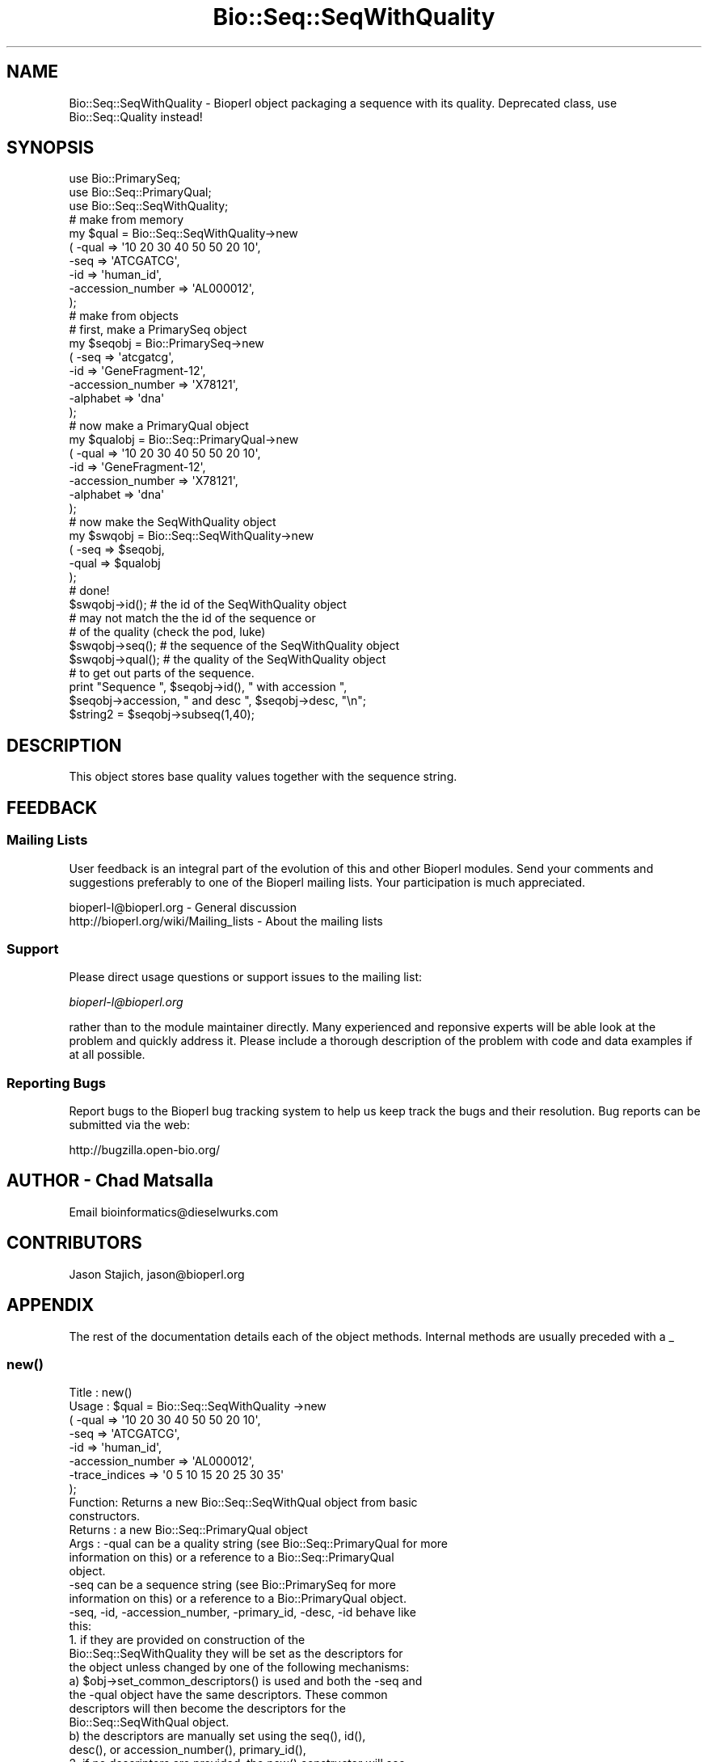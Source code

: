 .\" Automatically generated by Pod::Man 2.25 (Pod::Simple 3.16)
.\"
.\" Standard preamble:
.\" ========================================================================
.de Sp \" Vertical space (when we can't use .PP)
.if t .sp .5v
.if n .sp
..
.de Vb \" Begin verbatim text
.ft CW
.nf
.ne \\$1
..
.de Ve \" End verbatim text
.ft R
.fi
..
.\" Set up some character translations and predefined strings.  \*(-- will
.\" give an unbreakable dash, \*(PI will give pi, \*(L" will give a left
.\" double quote, and \*(R" will give a right double quote.  \*(C+ will
.\" give a nicer C++.  Capital omega is used to do unbreakable dashes and
.\" therefore won't be available.  \*(C` and \*(C' expand to `' in nroff,
.\" nothing in troff, for use with C<>.
.tr \(*W-
.ds C+ C\v'-.1v'\h'-1p'\s-2+\h'-1p'+\s0\v'.1v'\h'-1p'
.ie n \{\
.    ds -- \(*W-
.    ds PI pi
.    if (\n(.H=4u)&(1m=24u) .ds -- \(*W\h'-12u'\(*W\h'-12u'-\" diablo 10 pitch
.    if (\n(.H=4u)&(1m=20u) .ds -- \(*W\h'-12u'\(*W\h'-8u'-\"  diablo 12 pitch
.    ds L" ""
.    ds R" ""
.    ds C` ""
.    ds C' ""
'br\}
.el\{\
.    ds -- \|\(em\|
.    ds PI \(*p
.    ds L" ``
.    ds R" ''
'br\}
.\"
.\" Escape single quotes in literal strings from groff's Unicode transform.
.ie \n(.g .ds Aq \(aq
.el       .ds Aq '
.\"
.\" If the F register is turned on, we'll generate index entries on stderr for
.\" titles (.TH), headers (.SH), subsections (.SS), items (.Ip), and index
.\" entries marked with X<> in POD.  Of course, you'll have to process the
.\" output yourself in some meaningful fashion.
.ie \nF \{\
.    de IX
.    tm Index:\\$1\t\\n%\t"\\$2"
..
.    nr % 0
.    rr F
.\}
.el \{\
.    de IX
..
.\}
.\"
.\" Accent mark definitions (@(#)ms.acc 1.5 88/02/08 SMI; from UCB 4.2).
.\" Fear.  Run.  Save yourself.  No user-serviceable parts.
.    \" fudge factors for nroff and troff
.if n \{\
.    ds #H 0
.    ds #V .8m
.    ds #F .3m
.    ds #[ \f1
.    ds #] \fP
.\}
.if t \{\
.    ds #H ((1u-(\\\\n(.fu%2u))*.13m)
.    ds #V .6m
.    ds #F 0
.    ds #[ \&
.    ds #] \&
.\}
.    \" simple accents for nroff and troff
.if n \{\
.    ds ' \&
.    ds ` \&
.    ds ^ \&
.    ds , \&
.    ds ~ ~
.    ds /
.\}
.if t \{\
.    ds ' \\k:\h'-(\\n(.wu*8/10-\*(#H)'\'\h"|\\n:u"
.    ds ` \\k:\h'-(\\n(.wu*8/10-\*(#H)'\`\h'|\\n:u'
.    ds ^ \\k:\h'-(\\n(.wu*10/11-\*(#H)'^\h'|\\n:u'
.    ds , \\k:\h'-(\\n(.wu*8/10)',\h'|\\n:u'
.    ds ~ \\k:\h'-(\\n(.wu-\*(#H-.1m)'~\h'|\\n:u'
.    ds / \\k:\h'-(\\n(.wu*8/10-\*(#H)'\z\(sl\h'|\\n:u'
.\}
.    \" troff and (daisy-wheel) nroff accents
.ds : \\k:\h'-(\\n(.wu*8/10-\*(#H+.1m+\*(#F)'\v'-\*(#V'\z.\h'.2m+\*(#F'.\h'|\\n:u'\v'\*(#V'
.ds 8 \h'\*(#H'\(*b\h'-\*(#H'
.ds o \\k:\h'-(\\n(.wu+\w'\(de'u-\*(#H)/2u'\v'-.3n'\*(#[\z\(de\v'.3n'\h'|\\n:u'\*(#]
.ds d- \h'\*(#H'\(pd\h'-\w'~'u'\v'-.25m'\f2\(hy\fP\v'.25m'\h'-\*(#H'
.ds D- D\\k:\h'-\w'D'u'\v'-.11m'\z\(hy\v'.11m'\h'|\\n:u'
.ds th \*(#[\v'.3m'\s+1I\s-1\v'-.3m'\h'-(\w'I'u*2/3)'\s-1o\s+1\*(#]
.ds Th \*(#[\s+2I\s-2\h'-\w'I'u*3/5'\v'-.3m'o\v'.3m'\*(#]
.ds ae a\h'-(\w'a'u*4/10)'e
.ds Ae A\h'-(\w'A'u*4/10)'E
.    \" corrections for vroff
.if v .ds ~ \\k:\h'-(\\n(.wu*9/10-\*(#H)'\s-2\u~\d\s+2\h'|\\n:u'
.if v .ds ^ \\k:\h'-(\\n(.wu*10/11-\*(#H)'\v'-.4m'^\v'.4m'\h'|\\n:u'
.    \" for low resolution devices (crt and lpr)
.if \n(.H>23 .if \n(.V>19 \
\{\
.    ds : e
.    ds 8 ss
.    ds o a
.    ds d- d\h'-1'\(ga
.    ds D- D\h'-1'\(hy
.    ds th \o'bp'
.    ds Th \o'LP'
.    ds ae ae
.    ds Ae AE
.\}
.rm #[ #] #H #V #F C
.\" ========================================================================
.\"
.IX Title "Bio::Seq::SeqWithQuality 3"
.TH Bio::Seq::SeqWithQuality 3 "2013-03-20" "perl v5.14.2" "User Contributed Perl Documentation"
.\" For nroff, turn off justification.  Always turn off hyphenation; it makes
.\" way too many mistakes in technical documents.
.if n .ad l
.nh
.SH "NAME"
Bio::Seq::SeqWithQuality \- Bioperl object packaging a sequence with its quality.
Deprecated class, use Bio::Seq::Quality instead!
.SH "SYNOPSIS"
.IX Header "SYNOPSIS"
.Vb 3
\&    use Bio::PrimarySeq;
\&    use Bio::Seq::PrimaryQual;
\&    use Bio::Seq::SeqWithQuality;
\&
\&    # make from memory
\&    my $qual = Bio::Seq::SeqWithQuality\->new
\&    ( \-qual => \*(Aq10 20 30 40 50 50 20 10\*(Aq,
\&      \-seq => \*(AqATCGATCG\*(Aq,
\&      \-id  => \*(Aqhuman_id\*(Aq,
\&      \-accession_number => \*(AqAL000012\*(Aq,
\&    );
\&
\&    # make from objects
\&    # first, make a PrimarySeq object
\&    my $seqobj = Bio::PrimarySeq\->new
\&    ( \-seq => \*(Aqatcgatcg\*(Aq,
\&      \-id  => \*(AqGeneFragment\-12\*(Aq,
\&      \-accession_number => \*(AqX78121\*(Aq,
\&      \-alphabet => \*(Aqdna\*(Aq
\&    );
\&
\&    # now make a PrimaryQual object
\&    my $qualobj = Bio::Seq::PrimaryQual\->new
\&    ( \-qual => \*(Aq10 20 30 40 50 50 20 10\*(Aq,
\&      \-id  => \*(AqGeneFragment\-12\*(Aq,
\&      \-accession_number => \*(AqX78121\*(Aq,
\&      \-alphabet => \*(Aqdna\*(Aq
\&    );
\&
\&    # now make the SeqWithQuality object
\&    my $swqobj = Bio::Seq::SeqWithQuality\->new
\&    ( \-seq  => $seqobj,
\&      \-qual => $qualobj
\&    );
\&    # done!
\&
\&    $swqobj\->id(); # the id of the SeqWithQuality object
\&    # may not match the the id of the sequence or
\&    # of the quality (check the pod, luke)
\&    $swqobj\->seq(); # the sequence of the SeqWithQuality object
\&    $swqobj\->qual(); # the quality of the SeqWithQuality object
\&
\&    # to get out parts of the sequence.
\&
\&    print "Sequence ", $seqobj\->id(), " with accession ",
\&    $seqobj\->accession, " and desc ", $seqobj\->desc, "\en";
\&
\&    $string2 = $seqobj\->subseq(1,40);
.Ve
.SH "DESCRIPTION"
.IX Header "DESCRIPTION"
This object stores base quality values together with the sequence string.
.SH "FEEDBACK"
.IX Header "FEEDBACK"
.SS "Mailing Lists"
.IX Subsection "Mailing Lists"
User feedback is an integral part of the evolution of this and other
Bioperl modules. Send your comments and suggestions preferably to one
of the Bioperl mailing lists.  Your participation is much appreciated.
.PP
.Vb 2
\&  bioperl\-l@bioperl.org                  \- General discussion
\&  http://bioperl.org/wiki/Mailing_lists  \- About the mailing lists
.Ve
.SS "Support"
.IX Subsection "Support"
Please direct usage questions or support issues to the mailing list:
.PP
\&\fIbioperl\-l@bioperl.org\fR
.PP
rather than to the module maintainer directly. Many experienced and 
reponsive experts will be able look at the problem and quickly 
address it. Please include a thorough description of the problem 
with code and data examples if at all possible.
.SS "Reporting Bugs"
.IX Subsection "Reporting Bugs"
Report bugs to the Bioperl bug tracking system to help us keep track
the bugs and their resolution.  Bug reports can be submitted via the
web:
.PP
.Vb 1
\&  http://bugzilla.open\-bio.org/
.Ve
.SH "AUTHOR \- Chad Matsalla"
.IX Header "AUTHOR - Chad Matsalla"
Email bioinformatics@dieselwurks.com
.SH "CONTRIBUTORS"
.IX Header "CONTRIBUTORS"
Jason Stajich, jason@bioperl.org
.SH "APPENDIX"
.IX Header "APPENDIX"
The rest of the documentation details each of the object methods.
Internal methods are usually preceded with a _
.SS "\fInew()\fP"
.IX Subsection "new()"
.Vb 10
\& Title   : new()
\& Usage   : $qual = Bio::Seq::SeqWithQuality \->new
\&             ( \-qual => \*(Aq10 20 30 40 50 50 20 10\*(Aq,
\&               \-seq => \*(AqATCGATCG\*(Aq,
\&               \-id  => \*(Aqhuman_id\*(Aq,
\&               \-accession_number => \*(AqAL000012\*(Aq,
\&               \-trace_indices    => \*(Aq0 5 10 15 20 25 30 35\*(Aq
\&             );
\& Function: Returns a new Bio::Seq::SeqWithQual object from basic
\&           constructors.
\& Returns : a new Bio::Seq::PrimaryQual object
\& Args    : \-qual can be a quality string (see Bio::Seq::PrimaryQual for more
\&            information on this) or a reference to a Bio::Seq::PrimaryQual
\&            object.
\&           \-seq can be a sequence string (see Bio::PrimarySeq for more
\&            information on this) or a reference to a Bio::PrimaryQual object.
\&           \-seq, \-id, \-accession_number, \-primary_id, \-desc, \-id behave like
\&            this:
\&             1. if they are provided on construction of the
\&                 Bio::Seq::SeqWithQuality they will be set as the descriptors for
\&                 the object unless changed by one of the following mechanisms:
\&              a) $obj\->set_common_descriptors() is used and both the \-seq and
\&                 the \-qual object have the same descriptors. These common
\&                 descriptors will then become the descriptors for the
\&                 Bio::Seq::SeqWithQual object.
\&              b) the descriptors are manually set using the seq(), id(),
\&                 desc(), or accession_number(), primary_id(),
\&             2. if no descriptors are provided, the new() constructor will see
\&                if the descriptor used in the PrimarySeq and in the
\&                PrimaryQual objects match. If they do, they will become
\&                the descriptors for the SeqWithQuality object.
\&             To eliminate ambiguity, I strongly suggest you set the
\&             descriptors manually on construction of the object. Really.
\&           \-trace_indices : a space_delimited list of trace indices
\&            (where would the peaks be drawn if this list of qualities
\&            was to be plotted?)
.Ve
.SS "\fI_common_id()\fP"
.IX Subsection "_common_id()"
.Vb 5
\& Title   : _common_id()
\& Usage   : $common_id = $self\->_common_id();
\& Function: Compare the display_id of {qual_ref} and {seq_ref}.
\& Returns : Nothing if they don\*(Aqt match. If they do return {seq_ref}\->display_id()
\& Args    : None.
.Ve
.SS "\fI_common_display_id()\fP"
.IX Subsection "_common_display_id()"
.Vb 5
\& Title   : _common_id()
\& Usage   : $common_id = $self\->_common_display_id();
\& Function: Compare the display_id of {qual_ref} and {seq_ref}.
\& Returns : Nothing if they don\*(Aqt match. If they do return {seq_ref}\->display_id()
\& Args    : None.
.Ve
.SS "\fI_common_accession_number()\fP"
.IX Subsection "_common_accession_number()"
.Vb 5
\& Title   : _common_accession_number()
\& Usage   : $common_id = $self\->_common_accession_number();
\& Function: Compare the accession_number() of {qual_ref} and {seq_ref}.
\& Returns : Nothing if they don\*(Aqt match. If they do return {seq_ref}\->accession_number()
\& Args    : None.
.Ve
.SS "\fI_common_primary_id()\fP"
.IX Subsection "_common_primary_id()"
.Vb 5
\& Title   : _common_primary_id()
\& Usage   : $common_primard_id = $self\->_common_primary_id();
\& Function: Compare the primary_id of {qual_ref} and {seq_ref}.
\& Returns : Nothing if they don\*(Aqt match. If they do return {seq_ref}\->primary_id()
\& Args    : None.
.Ve
.SS "\fI_common_desc()\fP"
.IX Subsection "_common_desc()"
.Vb 5
\& Title   : _common_desc()
\& Usage   : $common_desc = $self\->_common_desc();
\& Function: Compare the desc of {qual_ref} and {seq_ref}.
\& Returns : Nothing if they don\*(Aqt match. If they do return {seq_ref}\->desc()
\& Args    : None.
.Ve
.SS "\fIset_common_descriptors()\fP"
.IX Subsection "set_common_descriptors()"
.Vb 8
\& Title   : set_common_descriptors()
\& Usage   : $self\->set_common_descriptors();
\& Function: Compare the descriptors (id,accession_number,display_id,
\&           primary_id, desc) for the PrimarySeq and PrimaryQual objects
\&           within the SeqWithQuality object. If they match, make that
\&           descriptor the descriptor for the SeqWithQuality object.
\& Returns : Nothing.
\& Args    : None.
.Ve
.SS "\fIalphabet()\fP"
.IX Subsection "alphabet()"
.Vb 5
\& Title   : alphabet();
\& Usage   : $molecule_type = $obj\->alphabet();
\& Function: Get the molecule type from the PrimarySeq object.
\& Returns : What what PrimarySeq says the type of the sequence is.
\& Args    : None.
.Ve
.SS "\fIdisplay_id()\fP"
.IX Subsection "display_id()"
.Vb 10
\& Title   : display_id()
\& Usage   : $id_string = $obj\->display_id();
\& Function: Returns the display id, aka the common name of the Quality object.
\&           The semantics of this is that it is the most likely string to be
\&           used as an identifier of the quality sequence, and likely to have
\&           "human" readability.  The id is equivalent to the ID field of the
\&           GenBank/EMBL databanks and the id field of the Swissprot/sptrembl
\&           database. In fasta format, the >(\eS+) is presumed to be the id,
\&           though some people overload the id to embed other information.
\&           Bioperl does not use any embedded information in the ID field,
\&           and people are encouraged to use other mechanisms (accession
\&           field for example, or extending the sequence object) to solve
\&           this. Notice that $seq\->id() maps to this function, mainly for
\&           legacy/convience issues.
\&           This method sets the display_id for the SeqWithQuality object.
\& Returns : A string
\& Args    : If a scalar is provided, it is set as the new display_id for
\&           the SeqWithQuality object.
\& Status  : Virtual
.Ve
.SS "\fIaccession_number()\fP"
.IX Subsection "accession_number()"
.Vb 10
\& Title   : accession_number()
\& Usage   : $unique_biological_key = $obj\->accession_number();
\& Function: Returns the unique biological id for a sequence, commonly
\&           called the accession_number. For sequences from established
\&           databases, the implementors should try to use the correct
\&           accession number. Notice that primary_id() provides the unique id
\&           for the implemetation, allowing multiple objects to have the same
\&           accession number in a particular implementation. For sequences
\&           with no accession number, this method should return "unknown".
\&           This method sets the accession_number for the SeqWithQuality
\&           object. 
\& Returns : A string (the value of accession_number)
\& Args    : If a scalar is provided, it is set as the new accession_number
\&           for the SeqWithQuality object.
\& Status  : Virtual
.Ve
.SS "\fIprimary_id()\fP"
.IX Subsection "primary_id()"
.Vb 11
\& Title   : primary_id()
\& Usage   : $unique_implementation_key = $obj\->primary_id();
\& Function: Returns the unique id for this object in this implementation.
\&           This allows implementations to manage their own object ids in a
\&           way the implementaiton can control clients can expect one id to
\&           map to one object. For sequences with no accession number, this
\&           method should return a stringified memory location.
\&           This method sets the primary_id for the SeqWithQuality object.
\& Returns : A string. (the value of primary_id)
\& Args    : If a scalar is provided, it is set as the new primary_id for
\&           the SeqWithQuality object.
.Ve
.SS "\fIdesc()\fP"
.IX Subsection "desc()"
.Vb 7
\& Title   : desc()
\& Usage   : $qual\->desc($newval); _or_ 
\&           $description = $qual\->desc();
\& Function: Get/set description text for this SeqWithQuality object.
\& Returns : A string. (the value of desc)
\& Args    : If a scalar is provided, it is set as the new desc for the
\&           SeqWithQuality object.
.Ve
.SS "\fIid()\fP"
.IX Subsection "id()"
.Vb 8
\& Title   : id()
\& Usage   : $id = $qual\->id();
\& Function: Return the ID of the quality. This should normally be (and
\&           actually is in the implementation provided here) just a synonym
\&           for display_id().
\& Returns : A string. (the value of id)
\& Args    : If a scalar is provided, it is set as the new id for the
\&           SeqWithQuality object.
.Ve
.SS "seq"
.IX Subsection "seq"
.Vb 10
\& Title   : seq()
\& Usage   : $string    = $obj\->seq(); _or_ $obj\->seq("atctatcatca");
\& Function: Returns the sequence that is contained in the imbedded in the
\&           PrimarySeq object within the SeqWithQuality object
\& Returns : A scalar (the seq() value for the imbedded PrimarySeq object.)
\& Args    : If a scalar is provided, the SeqWithQuality object will
\&           attempt to set that as the sequence for the imbedded PrimarySeq
\&           object. Otherwise, the value of seq() for the PrimarySeq object
\&           is returned.
\& Notes   : This is probably not a good idea because you then should call
\&           length() to make sure that the sequence and quality are of the
\&           same length. Even then, how can you make sure that this sequence
\&           belongs with that quality? I provided this to give you rope to
\&           hang yourself with. Tie it to a strong device and use a good
\&           knot.
.Ve
.SS "\fIqual()\fP"
.IX Subsection "qual()"
.Vb 10
\& Title   : qual()
\& Usage   : @quality_values  = @{$obj\->qual()}; _or_
\&           $obj\->qual("10 10 20 40 50");
\& Function: Returns the quality as imbedded in the PrimaryQual object
\&           within the SeqWithQuality object.
\& Returns : A reference to an array containing the quality values in the 
\&           PrimaryQual object.
\& Args    : If a scalar is provided, the SeqWithQuality object will
\&           attempt to set that as the quality for the imbedded PrimaryQual
\&           object. Otherwise, the value of qual() for the PrimaryQual
\&           object is returned.
\& Notes   : This is probably not a good idea because you then should call
\&           length() to make sure that the sequence and quality are of the
\&           same length. Even then, how can you make sure that this sequence
\&           belongs with that quality? I provided this to give you a strong
\&           board with which to flagellate yourself.
.Ve
.SS "\fItrace_indices()\fP"
.IX Subsection "trace_indices()"
.Vb 10
\& Title   : trace_indices()
\& Usage   : @trace_indice_values  = @{$obj\->trace_indices()}; _or_
\&           $obj\->trace_indices("10 10 20 40 50");
\& Function: Returns the trace_indices as imbedded in the Primaryqual object
\&           within the SeqWithQualiity object.
\& Returns : A reference to an array containing the trace_indice values in the 
\&           PrimaryQual object.
\& Args    : If a scalar is provided, the SeqWithuQuality object will
\&           attempt to set that as the trace_indices for the imbedded PrimaryQual
\&           object. Otherwise, the value of trace_indices() for the PrimaryQual
\&           object is returned.
\& Notes   : This is probably not a good idea because you then should call
\&           length() to make sure that the sequence and trace_indices are of the
\&           same length. Even then, how can you make sure that this sequence
\&           belongs with that trace_indicex? I provided this to give you a strong
\&           board with which to flagellate yourself.
.Ve
.SS "\fIlength()\fP"
.IX Subsection "length()"
.Vb 6
\& Title   : length()
\& Usage   : $length = $seqWqual\->length();
\& Function: Get the length of the SeqWithQuality sequence/quality.
\& Returns : Returns the length of the sequence and quality if they are
\&           both the same. Returns "DIFFERENT" if they differ.
\& Args    : None.
.Ve
.SS "qual_obj"
.IX Subsection "qual_obj"
.Vb 8
\& Title   : qual_obj($different_obj)
\& Usage   : $qualobj = $seqWqual\->qual_obj(); _or_
\&           $qualobj = $seqWqual\->qual_obj($ref_to_primaryqual_obj);
\& Function: Get the PrimaryQual object that is imbedded in the
\&           SeqWithQuality object or if a reference to a PrimaryQual object
\&           is provided, set this as the PrimaryQual object imbedded in the
\&           SeqWithQuality object.
\& Returns : A reference to a Bio::Seq::SeqWithQuality object.
.Ve
.SS "seq_obj"
.IX Subsection "seq_obj"
.Vb 8
\& Title   : seq_obj()
\& Usage   : $seqobj = $seqWqual\->qual_obj(); _or_
\&           $seqobj = $seqWqual\->seq_obj($ref_to_primary_seq_obj);
\& Function: Get the PrimarySeq object that is imbedded in the
\&           SeqWithQuality object or if a reference to a PrimarySeq object is
\&           provided, set this as the PrimarySeq object imbedded in the
\&           SeqWithQuality object.
\& Returns : A reference to a Bio::PrimarySeq object.
.Ve
.SS "_set_descriptors"
.IX Subsection "_set_descriptors"
.Vb 12
\& Title   : _set_descriptors()
\& Usage   : $seqWqual\->_qual_obj($qual,$seq,$id,$acc,$pid,$desc,$given_id,
\&           $alphabet);
\& Function: Set the descriptors for the SeqWithQuality object. Try to
\&           match the descriptors in the PrimarySeq object and in the
\&           PrimaryQual object if descriptors were not provided with
\&           construction.
\& Returns : Nothing.
\& Args    : $qual,$seq,$id,$acc,$pid,$desc,$given_id,$alphabet as found
\&           in the new() method.
\& Notes   : Really only intended to be called by the new() method. If
\&           you want to invoke a similar function try set_common_descriptors().
.Ve
.SS "subseq($start,$end)"
.IX Subsection "subseq($start,$end)"
.Vb 7
\& Title   : subseq($start,$end)
\& Usage   : $subsequence = $obj\->subseq($start,$end);
\& Function: Returns the subseq from start to end, where the first base
\&           is 1 and the number is inclusive, ie 1\-2 are the first two
\&           bases of the sequence.
\& Returns : A string.
\& Args    : Two positions.
.Ve
.SS "baseat($position)"
.IX Subsection "baseat($position)"
.Vb 7
\& Title   : baseat($position)
\& Usage   : $base_at_position_6 = $obj\->baseat("6");
\& Function: Returns a single base at the given position, where the first
\&           base is 1 and the number is inclusive, ie 1\-2 are the first two
\&           bases of the sequence.
\& Returns : A scalar.
\& Args    : A position.
.Ve
.SS "subqual($start,$end)"
.IX Subsection "subqual($start,$end)"
.Vb 8
\& Title   : subqual($start,$end)
\& Usage   : @qualities = @{$obj\->subqual(10,20);
\& Function: returns the quality values from $start to $end, where the
\&           first value is 1 and the number is inclusive, ie 1\-2 are the
\&           first two bases of the sequence. Start cannot be larger than
\&           end but can be equal.
\& Returns : A reference to an array.
\& Args    : a start position and an end position
.Ve
.SS "qualat($position)"
.IX Subsection "qualat($position)"
.Vb 8
\& Title   : qualat($position)
\& Usage   : $quality = $obj\->qualat(10);
\& Function: Return the quality value at the given location, where the
\&           first value is 1 and the number is inclusive, ie 1\-2 are the
\&           first two bases of the sequence. Start cannot be larger than
\&           end but can be equal.
\& Returns : A scalar.
\& Args    : A position.
.Ve
.SS "sub_trace_index($start,$end)"
.IX Subsection "sub_trace_index($start,$end)"
.Vb 8
\& Title   : sub_trace_index($start,$end)
\& Usage   : @trace_indices = @{$obj\->sub_trace_index(10,20);
\& Function: returns the trace index values from $start to $end, where the
\&           first value is 1 and the number is inclusive, ie 1\-2 are the
\&           first two bases of the sequence. Start cannot be larger than
\&           end but can be e_trace_index.
\& Returns : A reference to an array.
\& Args    : a start position and an end position
.Ve
.SS "trace_index_at($position)"
.IX Subsection "trace_index_at($position)"
.Vb 8
\& Title   : trace_index_at($position)
\& Usage   : $trace_index = $obj\->trace_index_at(10);
\& Function: Return the trace_index value at the given location, where the
\&           first value is 1 and the number is inclusive, ie 1\-2 are the
\&           first two bases of the sequence. Start cannot be larger than
\&           end but can be etrace_index_.
\& Returns : A scalar.
\& Args    : A position.
.Ve
.SS "\fIto_string()\fP"
.IX Subsection "to_string()"
.Vb 10
\& Title   : to_string()
\& Usage   : $quality = $obj\->to_string();
\& Function: Return a textual representation of what the object contains.
\&           For this module, this function will return:
\&                qual
\&                seq
\&                display_id
\&                accession_number
\&                primary_id
\&                desc
\&                id
\&                length_sequence
\&                length_quality
\& Returns : A scalar.
\& Args    : None.
.Ve
